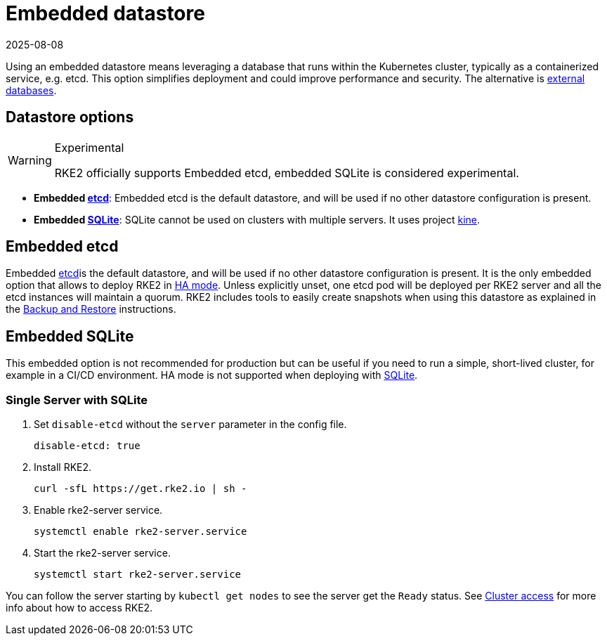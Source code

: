 = Embedded datastore
:page-languages: [en, zh]
:revdate: 2025-08-08
:page-revdate: {revdate}

Using an embedded datastore means leveraging a database that runs within the Kubernetes cluster, typically as a containerized service, e.g. etcd. This option simplifies deployment and could improve performance and security. The alternative is xref:datastore/external.adoc[external databases].

== Datastore options

[WARNING]
.Experimental
====
RKE2 officially supports Embedded etcd, embedded SQLite is considered experimental.
====

* *Embedded https://etcd.io/[etcd]*: Embedded etcd is the default datastore, and will be used if no other datastore configuration is present.
* *Embedded https://www.sqlite.org/index.html[SQLite]*: SQLite cannot be used on clusters with multiple servers. It uses project https://github.com/k3s-io/kine[kine].

== Embedded etcd

Embedded https://etcd.io/[etcd]is the default datastore, and will be used if no other datastore configuration is present.  It is the only embedded option that allows to deploy RKE2 in xref:install/ha.adoc[HA mode]. Unless explicitly unset, one etcd pod will be deployed per RKE2 server and all the etcd instances will maintain a quorum. RKE2 includes tools to easily create snapshots when using this datastore as explained in the xref:datastore/backup_restore.adoc[Backup and Restore] instructions.

== Embedded SQLite

This embedded option is not recommended for production but can be useful if you need to run a simple, short-lived cluster, for example in a CI/CD environment. HA mode is not supported when deploying with https://www.sqlite.org/index.html[SQLite].

=== Single Server with SQLite

. Set `disable-etcd` without the `server` parameter in the config file.
+
[,yaml]
----
disable-etcd: true
----

. Install RKE2.
+
[,bash]
----
curl -sfL https://get.rke2.io | sh -
----

. Enable rke2-server service.
+
[,sh]
----
systemctl enable rke2-server.service
----

. Start the rke2-server service.
+
[,sh]
----
systemctl start rke2-server.service
----

You can follow the server starting by `kubectl get nodes` to see the server get the `Ready` status. See xref:cluster_access.adoc[Cluster access] for more info about how to access RKE2.